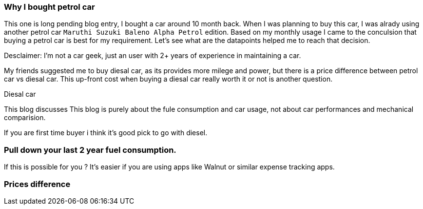 === Why I bought petrol car
:title: Petrol vs Diesal car
:tags: analytics,car,ipython
:date: 12-09-2018
:category: data-science
:tags: data,analysis

This one is long pending blog entry, I bought a car around 10 month back.
When I was planning to buy this car, I was alrady using another petrol car
`Maruthi Suzuki Baleno Alpha Petrol` edition. Based on my monthly usage I came
to the conculsion that buying a petrol car is best for my requirement. Let's see
what are the datapoints helped me to reach that decision.

Desclaimer: I'm not a car geek, just an user with 2+ years of experience in maintaining
a car.

My friends suggested me to buy diesal car, as its provides more milege and power,
but there is a price difference between petrol car vs diesal car. This up-front
cost when buying a diesal car really worth it or not is another question.

Diesal car

This blog discusses
This blog is purely about the fule consumption and car usage, not about
car performances and mechanical comparision.



If you are first time buyer i think it's good pick to go with diesel.


=== Pull down your last 2 year fuel consumption.

If this is possible for you ? It's easier if you are using apps like
Walnut or similar expense tracking apps.


=== Prices difference
